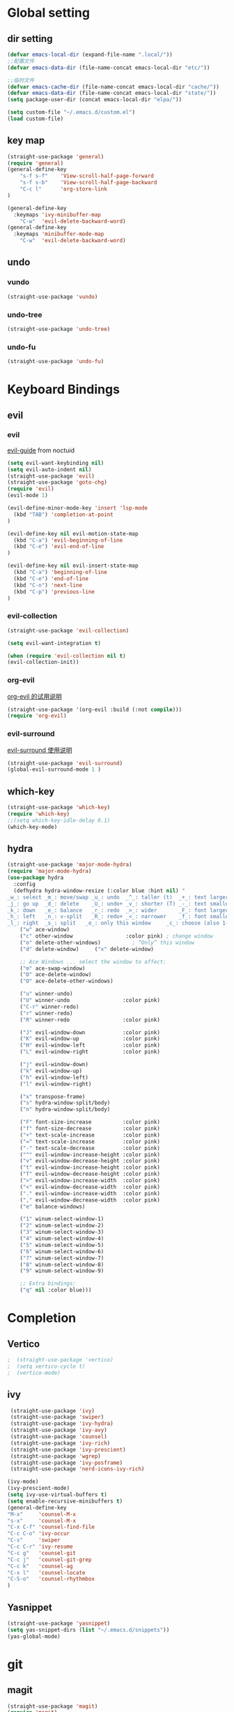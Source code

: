#+description: A literate programming file for bootstrapping my environment.
#+auto_tangle: vars:org-babel-tangle-comment-format-beg:org-babel-tangle-comment-format-end t
#+property:    header-args:emacs-lisp  :tangle yes

* Global setting
** dir setting
#+name: dir
#+begin_src emacs-lisp  :comments link
(defvar emacs-local-dir (expand-file-name ".local/"))
;;配置文件
(defvar emacs-data-dir (file-name-concat emacs-local-dir "etc/"))

;;临时文件
(defvar emacs-cache-dir (file-name-concat emacs-local-dir "cache/"))
(defvar emacs-data-dir (file-name-concat emacs-local-dir "state/"))
(setq package-user-dir (concat emacs-local-dir "elpa/"))

(setq custom-file "~/.emacs.d/custom.el")
(load custom-file)
   #+end_src

** key map
#+name: global
#+begin_src emacs-lisp :comments link
(straight-use-package 'general)
(require 'general)
(general-define-key
    "s-f s-f"    'View-scroll-half-page-forward
    "s-f s-b"    'View-scroll-half-page-backward
    "C-c l"      'org-store-link
)

(general-define-key
  :keymaps 'ivy-minibuffer-map
    "C-w"  'evil-delete-backward-word)
(general-define-key
  :keymaps 'minibuffer-mode-map
    "C-w"  'evil-delete-backward-word)
#+end_src

** undo
*** vundo
#+name: vundo
#+begin_src emacs-lisp :comments link
  (straight-use-package 'vundo)
    #+end_src

*** undo-tree
#+name: undo-tree
#+begin_src emacs-lisp :comments link
  (straight-use-package 'undo-tree)

    #+end_src

*** undo-fu
#+name: undo-fu
#+begin_src emacs-lisp :comments link
  (straight-use-package 'undo-fu)

    #+end_src

* Keyboard Bindings
** evil
*** evil
[[file:docs/evil.org][evil-guide]] from noctuid
#+name: evil
#+begin_src emacs-lisp :comments link
(setq evil-want-keybinding nil)
(setq evil-auto-indent nil)
(straight-use-package 'evil)
(straight-use-package 'goto-chg)
(require 'evil)
(evil-mode 1)

(evil-define-minor-mode-key 'insert 'lsp-mode
  (kbd "TAB") 'completion-at-point
)

(evil-define-key nil evil-motion-state-map
  (kbd "C-a") 'evil-beginning-of-line
  (kbd "C-e") 'evil-end-of-line
)

(evil-define-key nil evil-insert-state-map
  (kbd "C-a") 'beginning-of-line
  (kbd "C-e") 'end-of-line
  (kbd "C-n") 'next-line
  (kbd "C-p") 'previous-line
)

#+end_src

*** evil-collection
#+name: evil-collection
#+begin_src emacs-lisp  :comments link
  (straight-use-package 'evil-collection)

  (setq evil-want-integration t)

  (when (require 'evil-collection nil t)
  (evil-collection-init))
    #+end_src

*** org-evil
[[file:docs/org-evil.org::*org-evil][org-evil 的试用说明]]
#+name: org-evil
#+begin_src emacs-lisp  :comments link
  (straight-use-package '(org-evil :build (:not compile)))
  (require 'org-evil)
    #+end_src

*** evil-surround
[[file:docs/evil-surround.org::*evil-surround Usage][evil-surround 使用说明]]
#+name: evil-surround
#+begin_src emacs-lisp  :comments link
  (straight-use-package 'evil-surround)
  (global-evil-surround-mode 1 )

    #+end_src

** which-key
#+name: which-key
#+begin_src emacs-lisp :comments link
(straight-use-package 'which-key)
(require 'which-key)
;;(setq which-key-idle-delay 0.1)
(which-key-mode)
#+end_src

** hydra
#+begin_src emacs-lisp :comments link
(straight-use-package 'major-mode-hydra)
(require 'major-mode-hydra)
(use-package hydra
  :config
  (defhydra hydra-window-resize (:color blue :hint nil) "
_w_: select _m_: move/swap _u_: undo  _^_: taller (t)  _+_: text larger
_j_: go up  _d_: delete    _U_: undo+ _v_: shorter (T) _-_: text smaller
_k_: down   _e_: balance   _r_: redo  _>_: wider       _F_: font larger
_h_: left   _n_: v-split   _R_: redo+ _<_: narrower    _f_: font smaller
_l_: right  _s_: split   _o_: only this window     _c_: choose (also 1-9)"
    ("w" ace-window)
    ("c" other-window                 :color pink) ; change window
    ("o" delete-other-windows)          ; “Only” this window
    ("d" delete-window)     ("x" delete-window)

    ;; Ace Windows ... select the window to affect:
    ("m" ace-swap-window)
    ("D" ace-delete-window)
    ("O" ace-delete-other-windows)

    ("u" winner-undo)
    ("U" winner-undo                 :color pink)
    ("C-r" winner-redo)
    ("r" winner-redo)
    ("R" winner-redo                 :color pink)

    ("J" evil-window-down            :color pink)
    ("K" evil-window-up              :color pink)
    ("H" evil-window-left            :color pink)
    ("L" evil-window-right           :color pink)

    ("j" evil-window-down)
    ("k" evil-window-up)
    ("h" evil-window-left)
    ("l" evil-window-right)

    ("x" transpose-frame)
    ("s" hydra-window-split/body)
    ("n" hydra-window-split/body)

    ("F" font-size-increase          :color pink)
    ("f" font-size-decrease          :color pink)
    ("+" text-scale-increase         :color pink)
    ("=" text-scale-increase         :color pink)
    ("-" text-scale-decrease         :color pink)
    ("^" evil-window-increase-height :color pink)
    ("v" evil-window-decrease-height :color pink)
    ("t" evil-window-increase-height :color pink)
    ("T" evil-window-decrease-height :color pink)
    (">" evil-window-increase-width  :color pink)
    ("<" evil-window-decrease-width  :color pink)
    ("." evil-window-increase-width  :color pink)
    ("," evil-window-decrease-width  :color pink)
    ("e" balance-windows)

    ("1" winum-select-window-1)
    ("2" winum-select-window-2)
    ("3" winum-select-window-3)
    ("4" winum-select-window-4)
    ("5" winum-select-window-5)
    ("6" winum-select-window-6)
    ("7" winum-select-window-7)
    ("8" winum-select-window-8)
    ("9" winum-select-window-9)

    ;; Extra bindings:
    ("q" nil :color blue)))
#+end_src

* Completion
** Vertico
#+name: vertico
#+begin_src emacs-lisp :comments link
;  (straight-use-package 'vertico)
;  (setq vertico-cycle t)
;  (vertico-mode)
#+end_src

** ivy
#+name: pacakge install
#+begin_src emacs-lisp :comments link
   (straight-use-package 'ivy)
   (straight-use-package 'swiper)
   (straight-use-package 'ivy-hydra)
   (straight-use-package 'ivy-avy)
   (straight-use-package 'counsel)
   (straight-use-package 'ivy-rich)
   (straight-use-package 'ivy-prescient)
   (straight-use-package 'wgrep)
   (straight-use-package 'ivy-posframe)
   (straight-use-package 'nerd-icons-ivy-rich)

  (ivy-mode)
  (ivy-prescient-mode)
  (setq ivy-use-virtual-buffers t)
  (setq enable-recursive-minibuffers t)
  (general-define-key
  "M-x"     'counsel-M-x
  "s-x"     'counsel-M-x
  "C-x C-f" 'counsel-find-file
  "C-c C-o" 'ivy-occur
  "C-s"     'swiper
  "C-c C-r" 'ivy-resume
  "C-c g"   'counsel-git
  "C-c j"   'counsel-git-grep
  "C-c k"   'counsel-ag
  "C-x l"   'counsel-locate
  "C-S-o"   'counsel-rhythmbox
  )

#+end_src

** Yasnippet
#+name: yasnippet
#+begin_src emacs-lisp :comments link
  (straight-use-package 'yasnippet)
  (setq yas-snippet-dirs (list "~/.emacs.d/snippets"))
  (yas-global-mode)
#+end_src

* git
** magit
#+name: magit
#+begin_src emacs-lisp :comments link
  (straight-use-package 'magit)
  (require 'magit)

  (defun cyz-emacs-magit ()
    (interactive)
    (magit-status-setup-buffer "~/.emacs.d"))


  (general-define-key  :prefix "s-e"
	"g"      '(:ignore t  :which-key "magit prefix")
	"g l"    #'magit
	"g g"    #'cyz-emacs-magit)

#+end_src

** magit-forge
#+name: magit-forge
#+begin_src emacs-lisp  :comments link
  (straight-use-package 'forge)

   #+end_src

** magit-todos
#+name: magit-todos
#+begin_src emacs-lisp  :comments link
(use-package magit-todos
  :after magit
  :config (magit-todos-mode 1 ))

   #+end_src

* Tools
用于做组合快捷操作的工具包.
** crux
#+name: curx
#+begin_src emacs-lisp :comments link
(straight-use-package 'crux)
#+end_src
** chezmoi
#+name: chezmoi
#+begin_src emacs-lisp :comments link
(straight-use-package 'chezmoi)
(require 'chezmoi)
#+end_src

* library
** file
#+name: f
#+begin_src emacs-lisp  :comments link
(straight-use-package 'f)
(require 'f)
#+end_src

** ht-table
#+name: ht-table
#+begin_src emacs-lisp  :comments link
(straight-use-package 'ht)
#+end_src

* my function
加载我自己的代码和函数文件.
#+name: function
#+begin_src emacs-lisp  :comments link
(use-package tangle-sync :straight nil)
(straight-use-package 'xterm-color)

(defun cyz-emacs-counsel-ag ()
  (interactive)
  (counsel-ag nil default-directory))

(general-define-key
    :prefix "s-e"
    "s-f"      '(cyz-emacs-counsel-ag :which-key "grep in current directory.")
)


(defun cyz-open-directory (dir-list)
  "Prompt user to select a directory from DIR-LIST and open it in Dired.
Argument DIR-LIST is a list of directory paths."
  (interactive (list (let ((dirs ())) ; Replace with your actual list of directories
                       (while (not (equal (car dirs) ""))
                         (setq dirs (cons (read-directory-name "Select a directory: " nil nil t)
                                          dirs)))
                       (nreverse (cdr dirs)))))
  (when dir-list
    (let ((selected-dir (completing-read "Select a directory to open: " dir-list nil t)))
      (when (and selected-dir (file-directory-p selected-dir))
        (dired selected-dir)))))



(defun learnify-open-emacsd-dir ()
  (interactive)
  (cyz-open-directory cyz--home-dirs))

(defvar cyz--home-dirs '("~/.emacs.d"
                         "~/.local/share/chezmoi"
                         "~/.emacs.d/.local/straight/repos/memo"
                         "~/.config/hypr"
                         "~/.config/kitty"))

(general-define-key
 "s-e h h" #'learnify-open-emacsd-dir)
   #+end_src
